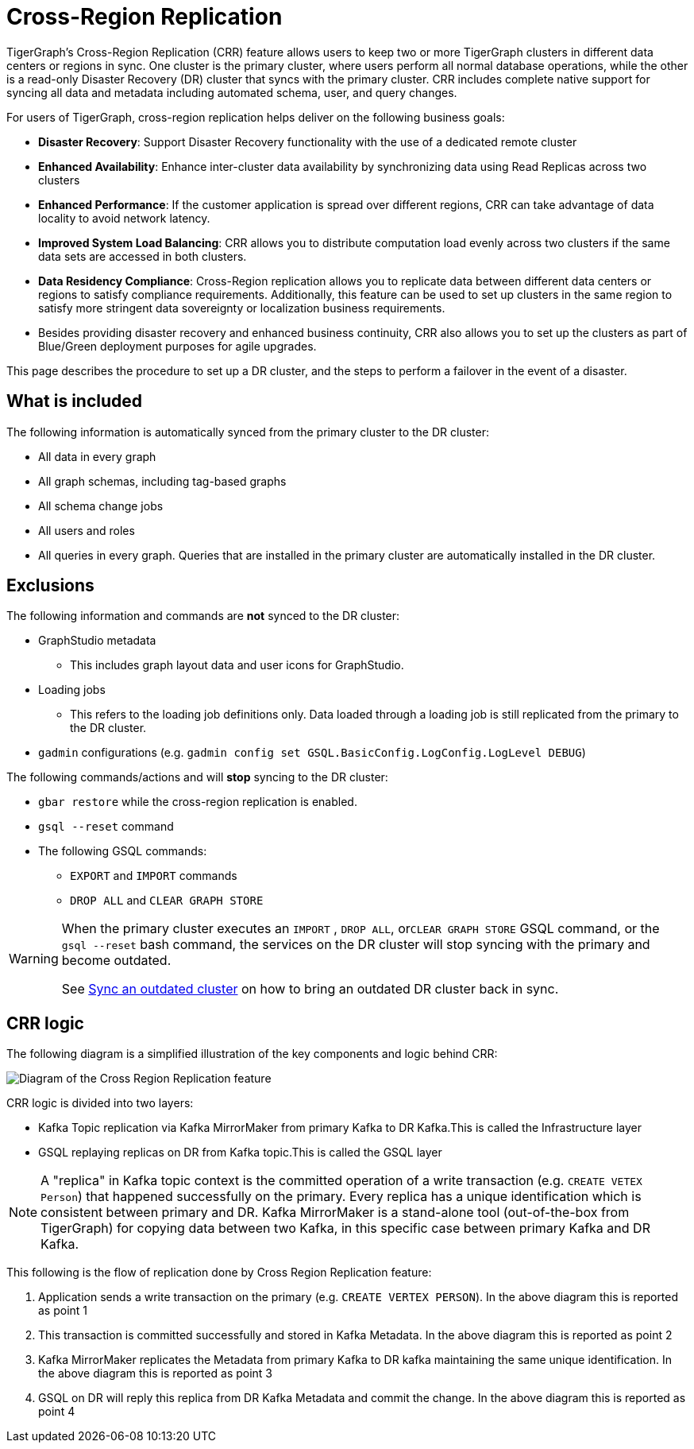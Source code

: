 = Cross-Region Replication
:page-aliases: cross-region-replication.adoc
:description: Overview of cross-region replication for TigerGraph servers.

TigerGraph's Cross-Region Replication (CRR) feature allows users to keep two or more TigerGraph clusters in different data centers or regions in sync.
One cluster is the primary cluster, where users perform all normal database operations, while the other is a read-only Disaster Recovery (DR) cluster that syncs with the primary cluster.
CRR includes complete native support for syncing all data and metadata including automated schema, user, and query changes.


For users of TigerGraph, cross-region replication helps deliver on the following business goals:

* *Disaster Recovery*: Support Disaster Recovery functionality with the use of a dedicated remote cluster
* *Enhanced Availability*: Enhance inter-cluster data availability by synchronizing data using Read Replicas across two clusters
* *Enhanced Performance*: If the customer application is spread over different regions, CRR can take advantage of data locality to avoid network latency.
* *Improved System Load Balancing*: CRR allows you to distribute computation load evenly across two clusters if the same data sets are accessed in both clusters.
* *Data Residency Compliance*: Cross-Region replication allows you to replicate data between different data centers or regions to satisfy compliance requirements.
Additionally, this feature can be used to set up clusters in the same region to satisfy more stringent data sovereignty or localization business requirements.
* Besides providing disaster recovery and enhanced business continuity, CRR also allows you to set up the clusters as part of Blue/Green deployment purposes for agile upgrades.

This page describes the procedure to set up a DR cluster, and the steps to perform a failover in the event of a disaster.

== What is included

The following information is automatically synced from the primary cluster to the DR cluster:

* All data in every graph
* All graph schemas, including tag-based graphs
* All schema change jobs
* All users and roles
* All queries in every graph. Queries that are installed in the primary cluster are automatically installed in the DR cluster.

== Exclusions

The following information and commands are *not* synced to the DR cluster:

* GraphStudio metadata
** This includes graph layout data and user icons for GraphStudio.
* Loading jobs
** This refers to the loading job definitions only.
Data loaded through a loading job is still replicated from the primary to the DR cluster.
* `gadmin` configurations (e.g. `gadmin config set GSQL.BasicConfig.LogConfig.LogLevel DEBUG`)

The following commands/actions and will *stop* syncing to the DR cluster:

* `gbar restore` while the cross-region replication is enabled.
* `gsql --reset` command
* The following GSQL commands:
 ** `EXPORT` and `IMPORT` commands
 ** `DROP ALL` and `CLEAR GRAPH STORE`

[WARNING]
====
When the primary cluster executes an `IMPORT` , `DROP ALL`, or``CLEAR GRAPH STORE`` GSQL command, or the `gsql --reset` bash command, the services on the DR cluster will stop syncing with the primary and become outdated.

See xref:set-up-crr.adoc#_sync_an_outdated_dr_cluster[Sync an outdated cluster] on how to bring an outdated DR cluster back in sync.
====



[#_crr_logic]
== CRR logic

The following diagram is a simplified illustration of the key components and logic behind CRR:

image::crr.jpg["Diagram of the Cross Region Replication feature"]

CRR logic is divided into two layers:

* Kafka Topic replication via Kafka MirrorMaker from primary Kafka to DR Kafka.This is called the Infrastructure layer
* GSQL replaying replicas on DR from Kafka topic.This is called the GSQL layer

[NOTE]
====
A "replica" in Kafka topic context is the committed operation of a write transaction (e.g. `CREATE VETEX Person`) that happened successfully on the primary. Every replica has a unique identification which is consistent between primary and DR.
Kafka MirrorMaker is a stand-alone tool (out-of-the-box from TigerGraph) for copying data between two Kafka, in this specific case between primary Kafka and DR Kafka.
====

This following is the flow of replication done by Cross Region Replication feature:

. Application sends a write transaction on the primary (e.g. `CREATE VERTEX PERSON`). In the above diagram this is reported as point 1
. This transaction is committed successfully and stored in Kafka Metadata. In the above diagram this is reported as point 2
. Kafka MirrorMaker replicates the Metadata from primary Kafka to DR kafka maintaining the same unique identification. In the above diagram this is reported as point 3
. GSQL on DR will reply this replica from DR Kafka Metadata and commit the change. In the above diagram this is reported as point 4











